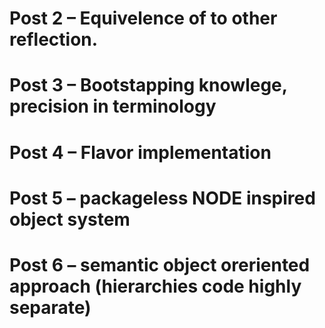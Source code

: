 





* Post 2 -- Equivelence of to other reflection.
* Post 3 -- Bootstapping knowlege, precision in terminology
* Post 4 -- Flavor implementation
* Post 5 -- packageless NODE inspired object system
* Post 6 -- semantic object oreriented approach (hierarchies code highly separate)
